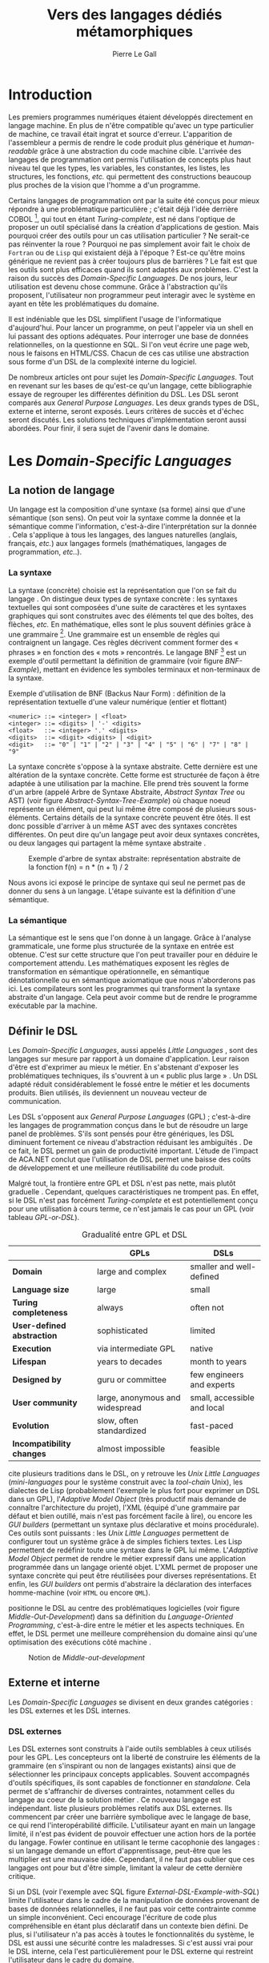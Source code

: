 #+TITLE: Vers des langages dédiés métamorphiques
#+AUTHOR: Pierre Le Gall

#+OPTIONS: toc:nil

#+LATEX_CLASS: custom
#+LATEX_CLASS_OPTIONS: [11pt]
#+LATEX_HEADER: \input{header}
#+LATEX_HEADER: \abstract{Dans ce document nous produisons un état de l'art des langages dédiés (aussi appelés DSL pour \textit{Domain-Specific Languages}) à l'aide de la littérature scientifique sur le sujet. Nous définissons le DSL, le comparons aux langages généraux (ou GPL pour \textit{General Purpose Languages}) et exposons le DSL externes et internes. Nous mettons en lumière différents critères de qualité proposés permettant une évaluation des DSL. Les solutions techniques d'implémentation d'un DSL sont aussi abordées. La diversité des formes possibles d'un même DSL est avérée, c'est-à-dire qu'un même domaine peut être représenté via plusieurs syntaxes concrètes. Si une uniformisation des formes permet de dissimuler le problème, la notion de DSL métamorphique accepte cette diversité. La capacité de passer de forme en forme serait-elle la nouvelle étape dans l'évolution des \textit{Domain-Specific Languages} ?}

* Introduction

Les premiers programmes numériques étaient développés directement en langage machine. En plus de n'être compatible qu'avec un type particulier de machine, ce travail était ingrat et source d'erreur. L'apparition de l'assembleur a permis de rendre le code produit plus générique et /human-readable/ grâce à une abstraction du code machine cible. L'arrivée des langages de programmation ont permis l'utilisation de concepts plus haut niveau tel que les types, les variables, les constantes, les listes, les structures, les fonctions, /etc./ qui permettent des constructions beaucoup plus proches de la vision que l'homme a d'un programme.

Certains langages de programmation ont par la suite été conçus pour mieux répondre à une problématique particulière ; c'était déjà l'idée derrière COBOL [fn:Cobol-Accronym], qui tout en étant /Turing-complete/, est né dans l'optique de proposer un outil spécialisé dans la création d'applications de gestion. Mais pourquoi créer des outils pour un cas utilisation particulier ? Ne serait-ce pas réinventer la roue ? Pourquoi ne pas simplement avoir fait le choix de =Fortran= ou de =Lisp= qui existaient déjà à l'époque ? Est-ce qu'être moins générique ne revient pas à créer toujours plus de barrières ? Le fait est que les outils sont plus efficaces quand ils sont adaptés aux problèmes. C'est la raison du succès des /Domain-Specific Languages/. De nos jours, leur utilisation est devenu chose commune. Grâce à l'abstraction qu'ils proposent, l'utilisateur non programmeur peut interagir avec le système en ayant en tête les problématiques du domaine.

Il est indéniable que les DSL simplifient l'usage de l'informatique d'aujourd'hui. Pour lancer un programme, on peut l'appeler via un shell en lui passant des options adéquates. Pour interroger une base de données relationnelles, on la questionne en SQL. Si l'on veut écrire une page web, nous le faisons en HTML/CSS. Chacun de ces cas utilise une abstraction sous forme d'un DSL de la complexité interne du logiciel.

De nombreux articles ont pour sujet les /Domain-Specific Languages/. Tout en revenant sur les bases de qu'est-ce qu'un langage, cette bibliographie essaye de regrouper les différentes définition du DSL. Les DSL seront comparés aux /General Purpose Languages/. Les deux grands types de DSL, externe et interne, seront exposés. Leurs critères de succès et d'échec seront discutés. Les solutions techniques d'implémentation seront aussi abordées. Pour finir, il sera sujet de l'avenir dans le domaine.

* Les /Domain-Specific Languages/
** La notion de langage

Un langage est la composition d'une syntaxe (sa forme) ainsi que d'une sémantique (son sens). On peut voir la syntaxe comme la donnée et la sémantique comme l'information, c'est-à-dire l'interprétation sur la donnée \cite{Harel-and-Rumpe-2004}. Cela s'applique à tous les langages, des langues naturelles (anglais, français, /etc./) aux langages formels (mathématiques, langages de programmation, /etc./.).

*** La syntaxe

La syntaxe (concrète) choisie est la représentation que l'on se fait du langage \cite{Fowler-2005}. On distingue deux types de syntaxe concrète : les syntaxes textuelles qui sont composées d'une suite de caractères et les syntaxes graphiques qui sont construites avec des éléments tel que des boîtes, des flèches, /etc./ En mathématique, elles sont le plus souvent définies grâce à une grammaire [fn:Not-only-Grammars]. Une grammaire est un ensemble de règles qui contraignent un langage. Ces règles décrivent comment former des « phrases » en fonction des « mots » rencontrés. Le langage BNF [fn:Yacc-and-Bison] est un exemple d'outil permettant la définition de grammaire \cite{Garshol-2008} (voir figure [[BNF-Example]]), mettant en évidence les symboles terminaux et non-terminaux de la syntaxe.

#+CAPTION: Exemple d'utilisation de BNF (Backus Naur Form) : définition de la représentation textuelle d'une valeur numérique (entier et flottant)
#+NAME: BNF-Example
#+BEGIN_SRC bnf
  <numeric> ::= <integer> | <float>
  <integer> ::= <digits> | '-' <digits>
  <float>   ::= <integer> '.' <digits>
  <digits>  ::= <digit> <digits> | <digit>
  <digit>   ::= "0" | "1" | "2" | "3" | "4" | "5" | "6" | "7" | "8" | "9"
#+END_SRC

La syntaxe concrète s'oppose à la syntaxe abstraite. Cette dernière est une altération de la syntaxe concrète. Cette forme est structurée de façon à être adaptée à une utilisation par la machine. Elle prend très souvent la forme d'un arbre (appelé Arbre de Syntaxe Abstraite, /Abstract Syntax Tree/ ou AST) (voir figure [[Abstract-Syntax-Tree-Example]]) où chaque noeud représente un élément, qui peut lui même être composé de plusieurs sous-éléments. Certains détails de la syntaxe concrète peuvent être ôtés. Il est donc possible d'arriver à un même AST avec des syntaxes concrètes différentes. On peut dire qu'un langage peut avoir deux syntaxes concrètes, ou deux langages qui partagent la même syntaxe abstraite \cite{Fowler-2005}.

#+NAME: Abstract-Syntax-Tree-Example
#+CAPTION: Exemple d'arbre de syntax abstraite: représentation abstraite de la fonction f(n) = n * (n + 1) / 2 \cite{Harel-and-Rumpe-2004}
#+ATTR_LATEX: :width 4cm
[[./pictures/Abstract-Syntax-Tree-Example.png]]

Nous avons ici exposé le principe de syntaxe qui seul ne permet pas de donner du sens à un langage. L'étape suivante est la définition d'une sémantique.

*** La sémantique

La sémantique est le sens que l'on donne à un langage. Grâce à l'analyse grammaticale, une forme plus structurée de la syntaxe en entrée est obtenue. C'est sur cette structure que l'on peut travailler pour en déduire le comportement attendu. Les mathématiques exposent les règles de transformation en sémantique opérationnelle, en sémantique dénotationnelle ou en sémantique axiomatique que nous n'aborderons pas ici. Les compilateurs sont les programmes qui transforment la syntaxe abstraite d'un langage. Cela peut avoir comme but de rendre le programme exécutable par la machine.

** Définir le DSL

Les /Domain-Specific Languages/, aussi appelés /Little Languages/ \cite{Hudak-1996}, sont des langages sur mesure par rapport à un domaine d'application. Leur raison d'être est d'exprimer au mieux le métier. En s'abstenant d'exposer les problématiques techniques, ils s'ouvrent à un « public plus large » \cite{Mernik-et-al-2005}. Un DSL adapté réduit considérablement le fossé entre le métier et les documents produits. Bien utilisés, ils deviennent un nouveau vecteur de communication.

Les DSL s'opposent aux /General Purpose Languages/ (GPL) ; c'est-à-dire les langages de programmation conçus dans le but de résoudre un large panel de problèmes. S'ils sont pensés pour être génériques, les DSL diminuent fortement ce niveau d'abstraction réduisant les ambiguïtés \cite{Hudak-1996}. De ce fait, le DSL permet un gain de productivité important. L'étude de l'impact de ACA.NET \cite{Hermans-et-al-2009} conclut que l'utilisation de DSL permet une baisse des coûts de développement et une meilleure réutilisabilité du code produit.

Malgré tout, la frontière entre GPL et DSL n'est pas nette, mais plutôt graduelle \cite{Voelter-2013, Mernik-et-al-2005}. Cependant, quelques caractéristiques ne trompent pas. En effet, si le DSL n'est pas forcément /Turing-complete/ et est potentiellement conçu pour une utilisation à cours terme, ce n'est jamais le cas pour un GPL (voir tableau [[GPL-or-DSL]]).

#+NAME: GPL-or-DSL
#+CAPTION: Gradualité entre GPL et DSL \cite{Voelter-2013}
|                            | *GPLs*                          | *DSLs*                      |
|----------------------------+---------------------------------+-----------------------------|
| *Domain*                   | large and complex               | smaller and well-defined    |
| *Language size*            | large                           | small                       |
| *Turing completeness*      | always                          | often not                   |
| *User-defined abstraction* | sophisticated                   | limited                     |
| *Execution*                | via intermediate GPL            | native                      |
| *Lifespan*                 | years to decades                | month to years              |
| *Designed by*              | guru or committee               | few engineers and experts   |
| *User community*           | large, anonymous and widespread | small, accessible and local |
| *Evolution*                | slow, often standardized        | fast-paced                  |
| *Incompatibility changes*  | almost impossible               | feasible                    |

\cite{Fowler-2005} cite plusieurs traditions dans le DSL, on y retrouve les /Unix Little Languages/ (/mini-languages/ pour le système construit avec la /tool-chain/ Unix), les dialectes de Lisp (probablement l'exemple le plus fort pour exprimer un DSL dans un GPL), l'/Adaptive Model Object/ (très productif mais demande de connaître l'architecture du projet), l'XML (équipé d'une grammaire par défaut et bien outillé, mais n'est pas forcément facile à lire), ou encore les /GUI builders/ (permettant un syntaxe plus déclarative et moins procédurale). Ces outils sont puissants : les /Unix Little Languages/ permettent de configurer tout un système grâce à de simples fichiers textes. Les Lisp permettent de redéfinir toute une syntaxe dans le GPL lui même. L'/Adaptive Model Object/ permet de rendre le métier expressif dans une application programmée dans un langage orienté objet. L'XML permet de proposer une syntaxe concrète qui peut être réutilisées pour diverses représentations. Et enfin, les /GUI builders/ ont permis d'abstraire la déclaration des interfaces homme-machine (voir =HTML= ou encore =QML=).

\cite{Ward-1994} positionne le DSL au centre des problématiques logicielles (voir figure [[Middle-Out-Development]]) dans sa définition du /Language-Oriented Programming/, c'est-à-dire entre le métier et les aspects techniques. En effet, le DSL permet une meilleure compréhension du domaine ainsi qu'une optimisation des exécutions côté machine \cite{Sujeeth-et-al-2013}.

#+NAME: Middle-Out-Development
#+CAPTION: Notion de /Middle-out-development/ \cite{Ward-1994}
#+ATTR_LATEX: :width 5cm
[[./pictures/Middle-Out-Development.png]]

** Externe et interne

Les /Domain-Specific Languages/ se divisent en deux grandes catégories : les DSL externes et les DSL internes.

*** DSL externes

Les DSL externes sont construits à l'aide outils semblables à ceux utilisés pour les GPL. Les concepteurs ont la liberté de construire les éléments de la grammaire (en s'inspirant ou non de langages existants) ainsi que de sélectionner les principaux concepts applicables. Souvent accompagnés d'outils spécifiques, ils sont capables de fonctionner en /standalone/. Cela permet de s'affranchir de diverses contraintes, notamment celles du langage au coeur de la solution métier \cite{Karsai-et-al-2009}. Ce nouveau langage est indépendant. \cite{Fowler-2005} liste plusieurs problèmes relatifs aux DSL externes. Ils commencent par créer une barrière symbolique avec le langage de base, ce qui rend l'interopérabilité difficile. L'utilisateur ayant en main un langage limité, il n'est pas évident de pouvoir effectuer une action hors de la portée du langage. Fowler continue en utilisant le terme cacophonie des langages : si un langage demande un effort d'apprentissage, peut-être que les multiplier est une mauvaise idée. Cependant, il ne faut pas oublier que ces langages ont pour but d'être simple, limitant la valeur de cette dernière critique.

Si un DSL (voir l'exemple avec SQL figure [[External-DSL-Example-with-SQL]]) limite l'utilisateur dans le cadre de la manipulation de données provenant de bases de données relationnelles, il ne faut pas voir cette contrainte comme un simple inconvénient. Ceci encourage l'écriture de code plus compréhensible en étant plus déclaratif dans un contexte bien défini. De plus, si l'utilisateur n'a pas accès à toutes le fonctionnalités du système, le DSL est aussi une sécurité contre les maladresses. Si c'est aussi vrai pour le DSL interne, cela l'est particulièrement pour le DSL externe qui restreint l'utilisateur dans le cadre du domaine.

#+NAME: External-DSL-Example-with-SQL
#+CAPTION: Un exemple de DSL externe avec SQL
#+BEGIN_SRC sql
    SELECT *
      FROM cat
     WHERE born_in = 2015
  ORDER BY name
#+END_SRC

*** DSL internes

Gérer la communication entre plusieurs langages est une tâche compliqué, ce qui a pour conséquence que les développeurs font souvent le choix du DSL interne \cite{Renggli-and-Girba-2009}.

L'idée d'un DSL interne est d'utiliser les capacités d'un GPL pour exprimer un domaine. On parle aussi de /Embedded Domain-Specific Languages/ (EDSL ou DSEL) [fn:Is-Embedded-DSL-equivalent-to-Internal-DSL] \cite{Hudak-1996}. De cette manière, il n'existe pas de barrière symbolique. L'utilisateur peut utiliser un GPL sans avoir à comprendre toutes ses subtilités. De ce point de vue, il n'y plus de limite artificielle, toutes les capacités du langage hôte sont disponibles. Toutefois, il est possible de se perdre dans ce nuage de fonctionnalités \cite{Fowler-2005}. L'approche interne demande moins d'effort que l'approche externe pour les concepteurs \cite{Kamin-1998}, impactant directement les coûts de développement. En effet, il est possible de profiter de l'intégration du GPL hôte (/parser/, /debbuger/, compilateur, coloration syntaxique, /etc./) ; à noter que la solution finale tend à être moins adaptée (ex. retours d'erreurs) qu'avec un DSL externe. Malheureusement, il se peut qu'il soit compliqué d'adapter un DSL aux contraintes syntaxiques du GPL hôte choisi rendant le résultat peu efficace pour l'expert métier. C'est le cas pour la plupart des GPL proposant une syntaxe fortement inspirée du langage C \cite{Fowler-2005, Stefik-and-Siebert-2013}.

#+NAME: Internal-DSL-example
#+CAPTION: Un exemple de DSL interne, équivalent du DSL externe (=SQL=) en figure [[[[External-DSL-Example-with-SQL]], avec la bibliothèque =jOOQ= (=Java=)
#+BEGIN_SRC java
  create.selectFrom(CAT)
        .where(CAT.BORN_IN.eq(2015))
        .orderBy(CAT.NAME)
#+END_SRC

\cite{Gibbons-and-Wu-2014} distinguent le DSL interne peu profond (/shallow DSEL/) et profond (/deep DSEL/). Le /shallow DSEL/ est le fait de se servir de la syntaxe du langage hôte comme base de formalisation de notion du domaine. Si nous avons "=chat + chien=", cela doit aussi avoir du sens dans le langage hôte. À l'inverse le /deep DSEL/ ne se contente pas simplement d'exécuter la chaîne en entrée, il en crée un AST. Le comportement de cette structure peut être défini par la suite. Ce deuxième type de DSL nous permet plus de liberté dans la construction de la sémantique des entrées.

#+NAME: DSL-Types
#+CAPTION: Les différents types de DSL (source : https://queue.acm.org/detail.cfm?id=2617811)
[[./pictures/DSL-Types.png]]

*** Faire un choix

Pour faire le choix d'une solution, externe ou interne, il faut peser le pour et le contre en fonction de la situation. La figure [[How-to-Choose-between-External-and-Internal-DSL]] pose jusqu'à quatre questions pour faire son choix. Le DSL interne est déconseillé par \cite{Mernik-et-al-2005} si les notations du domaine doit être strictement respectés et s'il y a pas de besoin spécifique (analyse, vérification, optimisation, parallélisation et transformation). S'il est souvent difficile de respecter la syntaxe du domaine dans un GPL, le /deep DSL/ offre la possibilité de travailler sur la syntaxe (vérification, transformation, /etc./), rendant cette deuxième condition discutable.

#+NAME: How-to-Choose-between-External-and-Internal-DSL
#+CAPTION: Diagramme aidant à faire le choix du DSL externe ou interne \cite{Mernik-et-al-2005}
#+ATTR_LATEX: :width 10cm
[[./pictures/How-to-Choose-between-External-and-Internal-DSL.png]]

* Succès et échecs

Nous abordons ici les comportements conseillés ou non dans l'utilisation de DSL, tout en mettant le doigt sur les problématiques de la conception. Nous finirons pas présenter les critères de qualification d'un DSL.

** Bonnes et mauvaises pratiques

Le processus de création d'un /Domain-Specific Language/ requière des connaissances en développement de langage ainsi qu'une connaissance du domaine \cite{Mernik-et-al-2005}. C'est un point très important car le domaine est au centre du problème.

Pour apporter de la méthodologie dans ce processus, \cite{Karsai-et-al-2009} proposent une ligne de conduite. Ils insistent sur le fait de se rapprocher des experts, de ne pas hésiter à poser des questions. Il est conseillé de rester proche du domaine, de ne pas généraliser si cela ne semble utile à aucun cas clair d'utilisation. Il faut utiliser une notation descriptive, concis mais pas trop, et rendre possible les commentaires qui sont là pour corriger tout manque de clarté.

Si ces conseils semblent généralistes, ce n'est pas le cas des problèmes relevés par \cite{Kelly-and-Pohjonen-2009} grâce à une analyse de plusieurs DSL. Si le manque de compréhension métier des problématiques est cité, les mauvaises pratiques les plus fréquentes sont : rendre la solution initiale inaltérable ; laisser le langage stagner ; ou encore utiliser le code source comme modèle. Moins fréquent, mais toujours à éviter, sont : mettre l'accent sur un sous-domaine ; prédéterminer le paradigme ; ignorer le cas réel d'utilisation ; ou encore considérer que tout le monde comprend la solution.

** Propriétés d'un DSL

Il est compliqué de juger un DSL sans critère précis. \cite{Karsai-et-al-2009} ont réunis les différents facteurs de succès rencontrés dans la littérature sur les DSL. On y trouve : l'apprenabilité (L), la convivialité (U), l'expressivité (E), la réutilisabilité (R), le coût de développement (C) et la fiabilité (I) (voir tableau [[Success-Factors]]).

#+NAME: Success-Factors
#+CAPTION: Facteurs de succès proposé par \cite{Hermans-et-al-2009}
| *(L) Learnability*     | Developers have to learn an extra language,     |
|                        | which takes time and effort. Furthermore,       |
|                        | as the domain changes the DSL has to evolve     |
|                        | and developers need to stay up-to-date.         |
| *(U) Usability*        | Tools and methods supporting the DSL should     |
|                        | be easy and convenient to use.                  |
| *(E) Expressiveness*   | Using a DSL, domain specific features can       |
|                        | be implemented compactly, however, the language |
|                        | is specific to that domain and limits the       |
|                        | possible scenarios that can be expressed.       |
| *(R) Reusability*      | With a DSL, reuse is possible at the model      |
|                        | level, making it easier to reuse partial or     |
|                        | even entire solutions, rather than pieces of    |
|                        | source code.                                    |
| *(C) Development Cost* | The DSL helps developers to model domain        |
|                        | concepts that otherwise are time-consuming to   |
|                        | implement. The corresponding source code is     |
|                        | generated automatically. The corresponding      |
|                        | sources code is generated automatically.        |
|                        | This lowers developement costs and shortens     |
|                        | time-to-market.                                 |
| *(I) Reliability*      | In addition to reducing development cost,       |
|                        | automation of large parts of the development    |
|                        | process leads to fewers errors.                 |

\cite{Albuquerque-et-al-2014} proposent la réutilisation des critères cognitifs de \cite{Blackwell-and-Green-2003}. Ils les séparent en deux catégories : l'expressivité et la brièveté. L'expressivité (/expressiveness/) est la capacité du DSL à représenter les éléments du domaine (voir tableau [[Expressiveness]]). La brièveté (/conciseness/) est l'économie de termes dans la syntaxe (voir tableau [[Conciseness]]). Ces caractéristiques étant opposés, les concepteurs doivent faire en sorte d'avoir un DSL équilibré. Malheureusement, il est difficile d'identifier ses forces et ses faiblesses dès la phase de conception \cite{Albuquerque-et-al-2014}.

#+NAME: Expressiveness
#+CAPTION: Critères concernant l'expressivité proposés par \cite{Albuquerque-et-al-2014}
| Expressiveness         |                                                     |
|------------------------+-----------------------------------------------------|
| *Hidden Dependencies*  | Relevant relations between entities are not visible |
| *Role-Expressiveness*  | The purpose of an entity is readily inferred        |
| *Abstraction*          | Type and availability of abstraction mechanisms     |
| *Closeness of Mapping* | Closeness of representation to domain               |

#+NAME: Conciseness
#+CAPTION: Critères concernant la brièveté proposés par \cite{Albuquerque-et-al-2014}
| Conciseness              |                                    |
|--------------------------+------------------------------------|
| *Viscosity*              | Resistance to change               |
| *Visibility*             | Ability to view entities easily    |
| *Diffuseness*            | Verbosity of language              |
| *Hard Mental Operations* | High demand on cognitive resources |

* Méthodes et implémentations

Le sujet de cette section est les méthodes et les implémentations. Nous parlerons des capacités de certains GPL à accueillir des DSL et d'outils aidant la conception de DSL.

** Fonctionnalités des langages

Les langages ne sont pas tous égaux face à l'implémentation de DSL en interne. Certains langages, bien que populaires, sont très rigides face à l'accueil de notions externes. C'est le cas des langages ayant une syntaxe proche du =C=, tel que =Java= et =C#=. C'est en partie grâce à une syntaxe peu intrusive qu'un langage peut être plus « accueillant » \cite{Fowler-2005}. Les dialectes de Lisp sont intéressants de ce côté. Leur système de macros permet de donner une sémantique à une syntaxe interne très malléable (voir figure [[Lisp-Json-Reader]]).

#+NAME: Lisp-Json-Reader
#+CAPTION: Un exemple de flexibilité de la syntaxe Lisp avec json-reader
#+BEGIN_SRC lisp
  (json-reader:enable-json-syntax)
  (let ((x {
             "foo": 1,
             "bar": ["a", "b", "c"],
             "baz": { foo: 42 }
           } ))
    (assert (hash-table-p x))
    (assert (= (hash-table-count x) 3))
    (assert (eql (gethash "foo" x) 1))
    (assert (vectorp (gethash "bar" x)))
    (assert (hash-table-p (gethash "baz" x))))
  (json-reader:disable-json-syntax)
#+END_SRC

Certains voient les langages de programmation fonctionnelle comme de très bon candidats. Haskell possède certaines fonctionnalités (comme les monades) qui conviennent au développement de DSL \cite{Hudak-1996}. De plus, il permet l'implémentation de solution /deep DSEL/ \cite{Gibbons-and-Wu-2014}.

Les langages dynamiques (c'est-à-dire à typage dynamique, par opposition aux langages à typage statiques) sont aussi plus permissifs. Un bon exemple est l'exploitation des capacités de méta-programmation de =Ruby= dans le /framework/ web =Ruby on Rails= \cite{Fowler-2005}. =Smalltalk=, lui aussi dynamique, permet beaucoup d'expressivité grâce à une syntaxe proche du langage naturel et à ses méthodes en plusieurs parties (voir figure [[Smalltalk-Example]]). Pour \cite{Renggli-and-Girba-2009}, Smalltalk apparaît comme le plus adapté (voir tableau [[Smalltalk-as-the-most-Suitable]]). En effet, sa syntaxe minimaliste, les capacité de simulation du paradigme objet et sa réflexivité font de lui un très bon outil de construction de DSL.

#+NAME: Smalltalk-Example
#+CAPTION: DSL SQL en Smalltalk
#+BEGIN_SRC smalltalk
  Posts findAll
        where:   [ :post | post isPublished ] ;
        orderBy: [ :post | post timestamp ] ;
        limit:   5
#+END_SRC

#+NAME: Smalltalk-as-the-most-Suitable
#+CAPTION: Comparaison des capacités d'accueil d'un DSL entre plusieurs langages \cite{Renggli-and-Girba-2009}. Legende : \Circle{} non supporté, \LEFTcircle{} partiellement supporté, \CIRCLE{} supporté.
#+ATTR_LATEX: :width 10cm
[[./pictures/Smalltalk-as-the-most-Suitable.png]]

LMS (/Lightweight Modular Staging/) est un système de génération de code à l'exécution pour le langage Scala \cite{Rompf-and-Odersky-2012}. En associant l'agilité que propose le DSL et des transpositions de code avant exécution, un programme Scala peut être plus rapide qu'un programme C équivalent écrit à la main. On retrouve ici le principe du /deep DSEL/. La figure [[Scala-LMS-Result]] montre le résultat de l'exécution de code en figure [[Scala-LMS-Source]] avec LMS.

#+NAME: Scala-LMS-Source
#+CAPTION: Exemple d'utilisation de LMS (source : https://scala-lms.github.io)
#+BEGIN_SRC scala
  class Vector[T:Numeric:Manifest](val data: Rep[Array[T]]) {
    def foreach(f: Rep[T] => Rep[Unit]): Rep[Unit] = {
      for (i <- 0 until data.length) f(data(i))
    }
    def sumIf(f: Rep[T] => Rep[Boolean]) = {
      var n = zero[T]
      foreach(x => if (f(x)) n += x)
      return n
    }
  }

  val v: Vector[Double] = ...
  println(v.sumIf(_ > 0))
#+END_SRC

#+NAME: Scala-LMS-Result
#+CAPTION: Code généré à l'exécution (source : https://scala-lms.github.io)
#+BEGIN_SRC scala
  var n: Double = 0.0
  var i: Int = 0
  val end = data.length
  while (i < end) {
    val x = data(i)
    val c = x > 0
    if (c) n += x
  }
  println(n)
#+END_SRC

** /Language Workbenches/

Il existe plusieurs /frameworks/ aidant la conception de DSL. \cite{Voelter-2013} retient trois /frameworks/ représentatifs de l'état de l'art dans la conception de /Domain-Specific Languages/ : Spoofax, Xtext et MPS (/Meta Programming System/). Ils font partie des outils de type /Language Workbench/ \cite{Fowler-2005} encadrant la pratique du /Language-Oriented Programming/.

Spoofax utilise plusieurs métalangages pour définir les différents éléments du langage : =SDF3= définie la syntaxe. =NaBL= crée des contextes dans le langage (/imports/, /namespaces/, /scopes/, /etc./). =TS= spécifie les types, ce qui permet d'éviter les erreurs à l'exécution. Et finalement =Stratego=, qui permet de donner une sémantique au langage.

Contrairement à Spoofax, Xtext réutilise au plus des outils préexistants. Il se sert d'un langage proche de =EBNF= pour définir la syntaxe concrète, de =EMF= pour la génération de code et de bibliothèques =Java= pour diverse problématiques. Pour exemple, le langage de programmation =Xtend=  [fn:Xtend] est développé avec la pile logiciel Xtext.

Si Spoofax et Xtext se focalise sur le DSL textuel, MPS propose des interactions plus visuelles comme la possibilité de manipuler des tableaux ou des schémas. Grâce à son fonctionnement projectionnel, si l'utilisateur visualise à l'aide d'une syntaxe concrète, l'édition de fait directement via l'AST, ce qui permet de conserver une cohérence entre les différentes vues (voir figure [[Parsing-and-Projectional-Styles]]).

#+NAME: Parsing-and-Projectional-Styles
#+CAPTION: Sur la gauche le fonctionnement de Spoofax et Xtext et sur la droite le fonctionnement de MPS \cite{Voelter-2013}. Xtext peut adopter le comportement à droite mais ce n'est pas son mode par défaut.
#+ATTR_LATEX: :width 8cm
[[./pictures/Parsing-and-Projectional-Styles.png]]

* Constats et perspectives

Les critères de qualité du DSL restent difficiles à mesurer \cite{Albuquerque-et-al-2014} et sont encore trop jeunes pour être utilisés industriellement pour les évaluations. Les /Language Workbenches/ simplifient la création et l'usage de langage exécutable métier \cite{Erdweg-et-al-2015}. Spoofax, Xtext et MPS sont des solutions techniques qui ont hérité des concepts du /Language-Oriented Programming/ exprimé par \cite{Ward-1994}. Grâce au système de projection (ex. MPS), la forme abstraite est manipulée via les diverses vues disponibles (voir figure [[Manipulating-representations-with-a-Language-Workbench]]). L'information est présentée sous différentes formes, permettant si besoin de cacher le contenu inutile selon la tâche en cours. L'artéfact éditable permet d'uniformiser la forme, ce qui répond à une problématique forte. Cette vision était déjà à l'époque défini comme la « nouvelle génération de feuille de calcul » \cite{Fowler-2005} : un environnement ou l'utilisateur lambda peut rapidement devenir apte à user de fonctionnalités avancées.

#+NAME: Manipulating-representations-with-a-Language-Workbench
#+CAPTION: Manipulation des représentations avec le /Language Workbench/ \cite{Fowler-2005}.
#+ATTR_LATEX: :width 13cm
[[./pictures/Manipulating-representations-with-a-Language-Workbench.png]]

Jongler avec $n$ syntaxes (externes, et potentiellement plusieurs formes internes pour un même DSL) crée des barrières symboliques. Les /Language Workbenches/ ne sont pas toujours une solution acceptable car il peut toujours être difficile de savoir quelle forme adopter. \cite{Acher-et-al-2014} définissent le terme de /Metamorphic DSL/ avec l'expérience FAMILIAR. Le fait est que les syntaxes concrètes forcent le choix d'une forme qui n'est pas adapté à tous les cas d'utilisations. Le /Metamorphic DSL/ conceptualise la capacité d'un DSL à passer d'une syntaxe concrète à une autre selon le cas d'utilisation (tâche à effectuer, outil utilisé), permettant ainsi de ne pas avoir à choisir une mais plutôt plusieurs formes (voir figure [[Metamorphic-DSL-Usecase]]).

#+NAME: Metamorphic-DSL-Usecase
#+CAPTION: Cas d'utilisation du /Metamorphic DSL/ \cite{Acher-et-al-2014}.
#+ATTR_LATEX: :width 15cm
[[./pictures/Metamorphic-DSL-Usecase.png]]

Ces deux solutions ont une vision différente. Si le /Language Workbench/ propose une forme plus approprié pour un domaine donné, le /Metamorphic DSL/ veut donner le choix de la forme que peut prendre un DSL selon le cas d'utilisation.

* Conclusion

Les langages dédiés réconcilient les domaines avec le code source. Les langages de programmation ont longtemps été des outils que seuls les programmeurs pouvaient manipuler. En donnant une vraie place aux notions métiers, les experts ont la possibilité de produire et de communiquer via les sources comme média, prenant ainsi le contrôle de la logique métier.

Ces pratiques ont démontré leurs impacts bénéfiques sur la productivité et les coûts. Cependant, faire le choix d'utiliser ou non d'un DSL n'est pas évident, tout comme les choix de conception de ce DSL. Une analyse préalable accompagnée de bonnes pratiques doit être effectuée. Si les environnements de /Language Workbench/ ont rendu accessible le /Language-Oriented Programming/, le choix de la forme la plus adéquate reste préoccupant car potentiellement discutable. C'est dans l'optique de répondre à ce problème que le concept de /Metamorphic DSL/ à vu le jour.

La capacité de passer de forme en forme serait-elle une nouvelle étape dans l'évolution des /Domain-Specific Languages/ ? C'est la question que pose le /Metamorphic DSL/. Le défi est, en plus de proposer un système de transpositions de forme, de savoir quelle forme est la plus appropriée pour la tâche en cours. Pour se faire, une automatisation des processus est nécessaire ; c'est-à-dire une qualification rigoureuse des propriétés des formes (approche utilisateur) et une méthode générique de transposition de forme de DSL (approche développeur). Si le principe d'artéfact retrouvé dans les outils du /language workbench/ semble être un élément de réponse technique, l'état de l'art montre que l'approche métamorphique nécessite des avancés dans le domaine.

#+BEGIN_LATEX
  \newpage
  \bibliographystyle{plain}
  \bibliography{references}
#+END_LATEX

* Footnotes

[fn:Cobol-Accronym] Cobol pour /Common Business-Oriented Language/
[fn:Yacc-and-Bison] Yacc et Bison sont deux équivalents informatique à BNF
[fn:Not-only-Grammars] Les automates et les expressions régulières permettent aussi la définition de syntaxes
[fn:Is-Embedded-DSL-equivalent-to-Internal-DSL] Le fait que les DSEL soient équivalents aux DSL internes est discuté dans la littérature
[fn:cl-json-reader] cl-json-reader : https://github.com/qinix/cl-json-reader
[fn:Scala-LMS] Scala-LMS : https://scala-lms.github.io/
[fn:Xtend] Xtend : https://www.eclipse.org/xtend/
